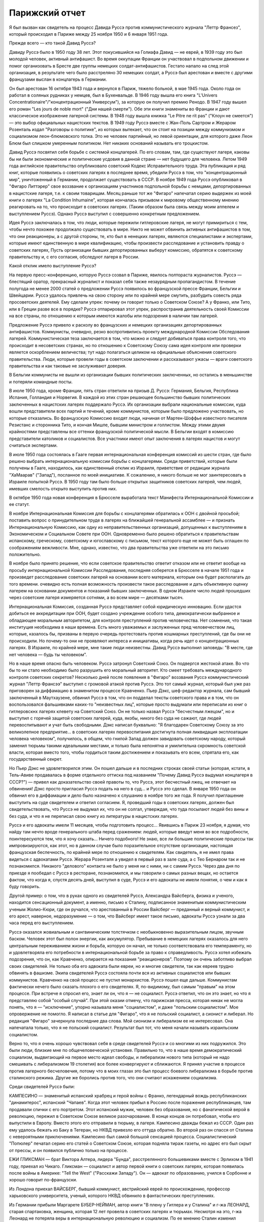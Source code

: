 Парижский отчет
===============

Я был вызван как свидетель на процесс Давида Руссэ против
коммунистического журнала "Леттр Франсез", который происходил в
Париже между 25 ноября 1950 и 6 января 1951 года.

Прежде всего — кто такой Давид Руссэ?

Давиду Руссэ было в 1950 году 38 лет. Этот покусившийся на Голиафа
Давид — не еврей, в 1939 году это был молодой человек, активный
антифашист. Во время оккупации Франции он участвовал в подпольном
движении и помог организовать в Бресте две группы немецких
солдат-антифашистов. Гестапо напало на след этой организация, в
результате чего было расстреляно 30 немецких солдат, а Руссэ был
арестован и вместе с другими французами выслан в концлагерь в Германии.

Он был арестован 16 октября 1943 года и вернулся в Париж, тяжело
больной, в мае 1945 года. Около года он работал в соляных рудниках у
немцев, был в Бухенвальде. В 1946 году вышла его книга "L'Univers
Concentrationaire"/"концентрационный Универсум"), за которую он получил
премию Ренодо. В 1947 году вышел его роман "Les jours de noble mort"
("Дни нашей смерти"). Обе эти книги знамениты во Франции и дают
классическое изображение лагерной системы. В 1948 году вышла книжка "Lе
Pitre ne rit pas" ("Клоун не смеется") — это выбор официальных
нацистских текстов. В 1949 году Руссэ вместе с Жан-Поль Сартром и
Жераром Розенталь издал "Разговоры о политике", из которых вытекает,
что он стоит на позиции между коммунизмом и социализмом леон-блюмовского
толка. Это не человек партийный, но левой ориентации, для которого даже
Леон Блюм был слишком умеренным политиком. Нет никаких оснований
называть его троцкистом.

Давид Руссэ посвятил себя борьбе с системой концлагерей. По его
словам, там, где существуют лагеря, каковы бы ни были экономические и
политические усдовия в данной стране — нет будущего для человека.
Летом 1949 года английское правительство опубликовало советский
Кодекс Исправительного труда. Эта публикация и ряд книг, которые
появились о советских лагерях в последнее время, убедили Руссэ в том,
что "концентрационный мир", уничтоженный в Германии, продолжает
существовать в СССР. В ноябре 1949 года Руссэ опубликовал в "Фигаро
Литтэрер" свое воззвание к организациям участников подпольной
борьбы с немцами, депортированных в нацистские лагеря, т.е. к своим
товарищам. Месяц раньше тот же "Фигаро" напечатал серию выдержек из
моей книги о лагерях "La Condition Inhumaine", которая кончалась
призывом к мировому общественному мнению реагировать на то, что
происходит в советских лагерях. (Таким образом была связь между моим
аппелем и выступлением Руссэ). Однако Руссэ выступил с совершенно
конкретным предложением.

Идея Руссэ заключалась в том, что люди, которые пережили
гитлеровские лагеря, не могут примириться с тем, чтобы нечто похожее
продолжало существовать в мире. Никто не может обвинить активных
антифашистов в том, что они реакционеры, а с другой стороны, те, кто
был в ненецких лагерях, являются специалистами и экспертами, которые
имеют единственную в мире квалификацию, чтобы произвести
расследование и установить правду о советских лагерях, Пусть
организации бывших депортированных выберут комиссию, обратятся к
советскому правительству и, с его согласия, обследуют лагеря в
России.

Какой отклик имело выступление Руссэ?

На первую пресс-конференцию, которую Руссэ созвал в Париже, явилось
полтораста журналистов. Руссэ — блестящий оратор, прекрасный
журналист и показал себя также незаурядным пропагандистом. В течение
полугода не менее 2000 статей о предложении Руссэ появилось во
французской прессе Франции, Бельгии и Швейцарии. Руссэ удалось
привлечь на свою сторону или по крайней мере смутить, разбудить
совесть ряда просоветских деятелей. Ему сделали упрек: почему он
говорит только о Советском Союзе? А у Франко, или Тито, или в Греции
разве все в порядке? Руссэ отпарировал этот упрек, распространив
деятельность своей Комиссии на все страны, по отношению к которым
имеются жалобы или подозрения в наличии там лагерей.

Предложение Pуccэ привело к расколу во французских и немецких
организациях депортированных антифашистов. Коммунисты, очевидно, резко
воспротивились проекту международной Комиссии Обследования
лагерей. Коммунистическая теза заключается в том, что можно и следует
добиваться права контроля того, что происходит в несоветских
странах, но по отношению к Советскому Союзу сама идея контроля или
проверки является оскорблением величества; тут надо полагаться целиком
на официальные объяснения советского правительства. Люди, которые
провели годы в советском заключении и рассказывают ужасы — враги
советского правительства и как таковые не заслуживают доверия.

В Бельгии коммунисты не вышли из организации бывших политических
заключенных, но остались в меньшинстве и потеряли командные посты.

В июле 1950 года, кроме Франции, пять стран ответили на призыв Д.
Руссэ: Германия, Бельгия, Республика Испания, Голландия и Норвегия. В
каждой из этих стран решающее большинство бывших политических
заключенных в нацистских лагерях поддержало Руссэ. Их организации
выбрали национальные комиссии, куда вошли представители всех партий
и течений, кроме коммунистов, которым было предложено участвовать, но
которые отказались. Во французскую Комиссию входят люди, начиная от
Мартен-Шоффье известного писателя Резистанс и сторонника Тито, и
кончая Мишле, бывшим министром и голлистом. Между этими двумя
крайностями представлены все оттенки французской политической
мысли. В Бельгии входят в комиссию представители католиков и
социалистов. Все участники имеют опыт заключения в лагерях нацистов и
могут считаться экспертами.

В июле 1950 года состоялась в Гааге первая интернациональная
конференция комиссий из шести стран, где было решено выбрать
интернациональную комиссии борьбы с концлагерями. Среди
приветствий, которые были получены в Гааге, находилось, как
единственный отклик из Израиля, приветствие от редакции журнала
"ХаМаарав" ("Запад"), посланное по моей инициативе. К сожалению, я
никого больше не мог заинтересовать в Израиле попыткой Руссэ. В 1950
году там было больше открытых защитников советских лагерей, чем
людей, имевших смелость открыто выступить против них.

В октябре 1950 года новая конференция в Брюсселе выработала текст
Манифеста Интернациональной Комиссии и ее статут.

В ноябре Интернациональная Комиссия для борьбы с концлагерями
обратилась к ООН с двойной просьбой; поставить вопрос о
принудительном труде в лагерях на ближайшей генеральной ассамблее — и
признать Интернациональную Комиссию, как одну из
неправительственных организаций, допущенных к выступлениям в
Экономическом и Социальном Совете при ООН. Одновременно было решено
обратиться к правительствам испанскому, греческому, советскому и
югославскому с письмом, текст которого еще не может быть оглашен по
соображениям вежливости. Мне, однако, известно, что два правительства
уже ответили на это письмо положительно.

В ноябре было принято решение, что если советское правительство
ответит отказом или не ответит вообще на просьбу интернациональной
Комиссии Расследования, последняя соберется в Брюсселе в начале 1951
года и произведет расследование советских лагерей на основании
всего материала, которым она будет располагать до того времени.
очевидно есть полная возможность произвести такое расследование и
дать объективную оценку лагерем на основании документов и показаний
бывших заключенных. В одном Израиле число людей прошедших через
советские лагеря измеряется сотнями, а во всем мире — десятками
тысяч.

Интернациональная Комиссия, созданная Руссэ представляет собой
юридическую инновацию. Если удастся добиться ее аккредитации при
ООН, будет создано учреждение особого типа, демократически выбранное
и обладающее моральным авторитетом, для контроля преступлений
против человечества. Нет сомнения, что такая институция необходима в
наши времена. Есть много уважаемых и заслуженных пред человечеством
лиц, которые, казалось бы, призваны в первую очередь протестовать
против кошмарных преступлений, где бы они не происходили. Но
почему-то они не проявляют интереса и инициативы, когда речь идет о
концентрационных лагерях. В Израиле, по крайней мере, мне такие люди
неизвестны. Давид Руссэ выполнил заповедь: "В месте, где нет человека —
будь ты человеком".

Но в наше время опасно быть человеком. Руссэ затронул Советский
Союз. Он подвергся жестокой aтаке. Во что бы то ни стало необходимо
было разрушить его моральный авторитет. Кто смеет требовать
международного контроля советских секретов? Несколько дней после
появления в "Фигаро" воззвания Руссэ коммунистический журнал "Леттр
Франсээ" выступил с громовой атакой против Руссэ. Это тот самый
журнал, который был уже раз приговорен за диффамацию в знаменитом
процессе Кравченко. Пьер Дэкс, шеф-редактор журнала, сам бывший
заключенный в Маутхаузене, обвинил Руссэ в том, что он подделал
тексты советского права и в том, что он воспользовался фальшивками
каких-то "неизвестных лиц", которые просто выдумали или переписали из
книг о гитлеровскнх лагерях клевету на Советский Союз. Он не только
назвал Руссэ "бесчестным лжецом", но и выступил с горячей защитой
советских лагерей, куда, якобы, никого без суда не сажают, где людей
перевоспитывают и учат быть свободными. Дэкс написал буквально: "Я
благодарен Советскому Союзу за это великолепное предприятие... в
советских лагерях перевоспитания достигнута полная ликвидация
эксплоатации человека человеком", получилось, в общем, что гнилой Запад
должен завидовать советскому народу, который заменил тюрьмы такими
идеальными местами, и только была непонятна и умилительна скромность
советской власти, которая вместо того, чтобы гордиться таким
достижением и показывать его всем, спрятала его, как государственный
секрет.

Но Пьер Дэкс не удовлетворился этим. Он пошел дальше и в последних
строках своей статьи (которая, кстати, в Тель-Авиве продавалась в
форме отдельного оттиска под названием "Почему Давид Руссэ выдумал
концлагеря в СССР?") — привел как доказательство своей правоты то, что
Руссэ, этот бесчестный лжец, не отвечает на обвинения! Дэкс просто
пригласил Руссэ подать на него в суд... и Руссэ это сделал. В январе 1950
года он обвинил его в диффамации и дело было назначено к слушанию в
ноябре того же года. Я получил приглашение выступить на суде
свидетелем и ответил согласием. Я, проведший годы в советских
лагерях, должен был свидетельствовать, что Руссэ не выдумал их, что он
не солгал, утверждая, что туда посылают людей без вины и без суда, и
что я не переписал свою книгу из литературы в нацистских лагерях.

Руссэ и его адвокаты имели 11 месяцев, чтобы подготовить процесс...
Явившись в Париж 23 ноября, я думая, что найду там нечто вроде
генерального штаба перед сражением: людей, которые введут меня во все
подробности, поинтересуются тем, что я хочу сказать... Ничего
подобного! Не знаю, все ли большие политические процессы так
импровизируются, как этот, но в данном случае было поразительное
отсутствие организации, настоящая французская беспечность, по
крайней мере по отношению к свидетелям. Как свидетель, я не имел права
видеться с адвокатами Руссэ. Жерара Розенталя а увидел в первый раз в
зале суда, а с Тео Бернаром так и не познакомился. Никакого "делового"
контакта не было у меня ни с ними, ни с самим Руссэ. Через два дня по
приезде я пообедал с Руссэ в ресторане, познакомился, и мы говорили о
самых разных вещах, но остается фактом, что когда я, спустя десять
дней, выступил в суде, Руссэ и его адвокаты не имели понятия, о чем и
как я буду говорить.

Другой пример: о том, что в руках одного из свидетелей Руссэ,
Александра Вайсберга, физика и ученого, находится сенсационный
документ, а именно, письмо к Сталину, подписанное знаменитым
коммунистическим ученым Жолио-Кюри, где он ручался, что арестованный
в России Вайсберг — преданный и верный коммунист, и его арест,
наверное, недоразумение — о том, что Вайсберг имеет такое письмо,
адвокаты Руссэ узнали за два часа перед его выступлением.

Руссэ оказался жовиальным и сангвиническим толстячком с
необыкновенно выразительным лицом, звучным баском. Человек этот был
полон энергии, как аккумулятор. Пребывание в немецких лагерях
оказалось для него центральным переживанием жизни и борьба, которую
он начал, не только соответствовала его темпераменту, но и
удовлетворяла его потребности в интернациональной борьбе за право к
справедливость. Руссэ хотел избежать подозрения, что он, как
Кравченко, опирается на показания "реакционеров". Поэтому он очень
заботливо выбрал своих свидетелей. Не только оба его адвоката были
евреи, но и многие свидетели, так как евреев трудно обвинять в
фашизме. Экипа свидетелей Руссэ состояла почти вся из активных
социалистов или бывших коммунистов. Кравченко на свой процесс не
пустил монархистов. Руссэ пошел еще дальше. Коммунистам фактически
нечего было сказать плохого о его свидетелях. Я, по-видимому, был
самым "правым" на этом процессе. При встрече я спросил его, знает ли он,
что я — не социалист. Руссэ ответил, что он это знает, но что я
представляю собой "особый случай". При этой оказии отмечу, что
парижская пресса, которая никак не могла понять, что я — "исключение",
упорно называла меня "социалистом", и даже "польским социалистом". Мое
опровержение не помогло. Я написал в статье для "Фигаро", что я не
польский социалист, а сионист и либерал. Но редакция "Фигаро"
зачеркнула последние два слова. Мой сионизм и либерализм ее не
интересовал. Она напечатала только, что я не польский социалист.
Результат был тот, что меня начали называть израильским социалистом.

Верно то, что я очень хорошо чувствовал себя в среде свидетелей
Руссэ и со многими из них подружился. Это были люди, близкие мне по
общечеловеческой установке. Правильно то, что в наше время
демократический социализм, выдвигающий на первое место идеал
свободы, и либерализм нового типа (который не надо смешивать с
либерализмом 19 столетия) все более конвергируют и сближаются. Я
принял участие в процессе против лагерного бесчеловечия, потому что
в моих глазах это был процесс боевого либерализма в борьбе против
сталинского режима. Другие же боролись против того, что они считают
искажением социализма.

Среди свидетелей Руссэ были:

КАМПЕСИНО — знаменитый испанский храбрец и герой войны с Франко,
легендарный вождь республиканских "динамитерос", испанский "Чапаев".
Когда этот человек прибыл в Россию после поражения республиканцев,
там продавали спички с его портретом. Этот испанский мужик, человек
без образования, но с фанатической верой в революцию, пережил в
Советском Союзе великое разочарование. В конце концов он потребовал,
чтобы его выпустили в Европу. Вместо этого его отправили в тюрьму, в
лагеря. Кампесино дважды бежал из СССР. Один раз ему удалось бежать из
Баку в Тегеран, но НКВД привезло его оттуда обратно. Во второй раз он
спасся от Сталина с невероятными приключениями. Кампесино был самой
большой сенсацией процесса. Социалистический "Попюлер" печатал серию его
статей о Советском Союзе, которая подняла тираж газеты, но адрес его был
скрыт от прессы, и он появился публично только на процессе.

ЕЖИ ГЛИКСМАН — брат Виктора Алтера, лидера "Бунда", расстрелянного
большевиками вместе с Эрлихом в 1941 году, приехал из Чикаго. Гликсман —
социалист и автор первой книги о советских лагерях, которая появилась
после войны в Америке: "Tell the West" ("Расскажи Западу"). Он — адвокат по
образованию, учился в Сорбонне и хорошо говорит по-французски.

Из Лондона приехал ВАЙСБЕРГ, бывший коммунист, австрийский еврей по
происхождению, профессор харьковского университета, ученый,
которого НКВД обвинило в фантастических преступлениях.

Из Германии прибыли Маргарете БУБЕР-НЕЙМАН, автор книги "В плену у
Гитлера и у Сталина" и г-жа ЛЕОНАРД, старая спартаковка, женщина,
которая 12 лет провела в советских лагерях и тюрьмах. Несмотря на это,
г-жа Леонард не потеряла веры в интернациональную революцию и
социализм. По ее мнению Сталин изменил коммунизму, но она осталась
ему верна. Я не спорил с этой женщиной, здоровье которой разрушила
советская каторга, не коснувшись ее убеждении. Она согласилась
участвовать в процессе Руссэ после того, как Руссэ обещал ей, что
материал, который она даст, не пойдет на пользу "американскому
империализму".

Двое поляков выступило на процессе: проф. ЗАМОРСКИЙ, автор книги
"Советская юстиция" и художник ЧАДСКИЙ, социалист и автор
воспоминаний "На нечеловеческой Земле". Книга эта большой силы
переведена на французский язык. Проф. Заморский собрал 20000 анкет
поляков из армии Андерса, которые прошли через советские концлагеря
и на основании их показаний составил карту расположения лагерей в
СССР. Эта карта была опубликована в 1945 году в Риме, после его занятия
союзниками. Через американскую прессу эта карта дошла до Руссэ.
Показание Заморского было важно, потому что коммунисты обвинили
Руссэ в том, что его карта была составлена в Риме в 1941 году — при
фашистах. Чтобы показать от кого подучил Заморский свои анкеты, был
приглашен один из 20000: старый д-р БАНДРОВСКИЙ, 65 лет, проживающий
теперь в Корнуэльсе. Седой и достойный доктор Бандровский произвел
очень хорошее впечатление на суде. Оказалось, что я несколько месяцев
находился с Бандровским в одном лагере. Когда он подошел ко мне в
кулуарах суда, я не сразу узнал его: тогда Бандровский показал мне
рисунок, сделанный в лагере 10 лет тому назад, где он был нарисован с
широкой седой бородой — и по этой бороде я узнал его сразу. Мы
обнялись и расцеловались. Фотографы поспешили увековечить эту сцену
встречи двух лагерников. Таким образом, Руссэ мог сослаться на
Заморского, Заморский — на Бандровского, факт, что Бандровский сидел
в лагере был подтвержден мной, — но кто мог французам поручиться за
мой авторитет? — Моя книга, впечатление от которой во Франции было
достаточно сильно; моим главным союзником и поручителем было мое
перо.

При этой оказии я хочу сказать несколько слов о моем участии в
процессе. Кроме моего выступления в качестве свидетеля, я за 7 недель
пребывания в Париже говорил перед радио, напечатал 4 статьи в
парижских газетах, в том числе "Открытое письмо Пьеру Дэксу", прочел
реферат в Союзе Русских Евреев и встретился с группой французских
писателей и журналистов, которым помог рассеять сомнения насчет
существования концентрационного мира в СССР. Процесс Руссэ
происходил не только перед судьями в "Пале де Жюстис", старинном
дворце на острове в центре Парижа, но и перед судом общественного
мнения во всем мире. Процесс в Палэ де Жюстис кончен. Но перед судом
Истории он только начинается и не будет кончен, пока лагеря в той или
иной форме существуют в мире.

Еще несколько свидетелей говорили на суде, и среди них простой
русский колхозник по фамилии ШАРИКОВ. Адвокаты защиты задали ему два
вопроса, на которые он ответил с большим юмором. Его спросили: "Почему
он не возвращается после войны домой, в Советский Союз?" Он ответил:
"Видели ли вы когда-нибудъ корову, чтоб она добровольно шла на бойню?" —
"А на чей счет ты приехал сюда на суд?" Он ответил: "Думаю, что на
счет коммунистов: они покроют все судебные издержки!" Этот ответ вызвал
взрыв смеха в зале. Шариков был прав: все свидетели приехали на счет
коммунистов. Но в ожидании, когда они покроют судебные издержки,
процесс со стороны Руссэ финансировала "La Force Ouvriere", т.е.
социалистические профессиональные союзы Франции.

Самое сильное впечатление произвела на меня из свидетелей Руссэ
маленъкая Эллинор ЛИППЕР — швейцарская еврейка, книга которой "11 лет
на советской каторге" появилась по-немецки и французски. История
Эллинор такова: ей было 27 лет, когда она поехала в Россию, как
восторженная коммунистка, на родину всех трудящихся. Это было в 1937
году. Через 2 месяца ее арестовали в Москве, и только в 1948 году Эллинор
вернулась в Швейцарию. 11 дет она провела в лагерях, по сравнению с
которыми те, где я был, можно считать "санаторием": в Колыме на берегах
Охотского моря. То, что вынесла эта деликатная и хрупкая женщина, не
подается описанию. Глаза ее видели ад на земле, многие не могли понять
как она уцелела и спаслась. Но правда та, что бесчисленные девушки,
как она, погибли в Колыме. Из ее партии в 600 человек выжило только 60.

Мы сидели за одним столом среди друзей в Париже. Глядя на Эллинор,
которая в 38 лет выглядит, как тоненькая девочка, я сказал: "Не верьте,
что она слабенькая — в этой девушке есть сильная пружинка!" Эллинор
подошла ко мне и прежде, чем я успел опомниться, наклонилась, одной
рукой взяла меня под колени, подняла на воздух мои 75 кило веса, как
свечу, и так прошлась по комнате... Это был ответ на вопрос, почему она
уцелела. В этой женщине поразило меня соединение девической прелести
и внутренней крепости, сухости, закаленности, она была похожа на
деревцо осенью, с которого облетели листья, но которое сохранило
гибкость ветвей и упрямую силу жизни. В тот вечер Эллинор рассказала
нам, как она рожала в лагере... Она не только сама вернулась в Европу,
но и привезла с собой годовалую девочку, которая никогда в жизни не
увидит своего отца, заключенного врача, с 13-летним сроком в Колыме.
Она рассказала нам, как ее в последнем месяце беременности вместе с
товаркой заперли в трюм арестантской баржи, где перевозили сотни
одичалых лагерников, годами не видевших женщин... Ее спасла ее
беременность, а судьбу ее товарки можно себе представить...

Такие люди собрались на процессе Давида Руссэ. Я назвал тех,
которые выступили, но было много свидетелей, которые приехали в Париж
и не появились на суде... Для них уже не хватило времени, и адвокаты
Руссэ не использовали их. Назову из них только двух: ДАВИДА ДАЛЛИНА,
известного социалиста, историка Советской России, и ГЕРМИНИЮ НАГЛЕР,
польскую писательницу с большим именем. В общем, свидетели Руссэ были
группой интеллектуалистов и авторов, из книг которых можно было бы
составить целую библиотеку; людей с общественным стажем из разных
стран, профессиональных революционеров и антифашистов. На суде
раздавалась испанская, немецкая, польская, русская речь рядом с
французской. Около ста журналистов представляли мировую прессу. Это
был интернациональный процесс в полном смысле слова.

С другой стороны находились на скамье подсудимых два редактора
"Леттр Франсез" под защитой двух знаменитых адвокатов-коммунистов,
Въеннэ и Нордмана (последний — еврей). Однако не так просто было
посадить на скамью подсудимых гг. Дэкса и Моргана. На первое
заседание они не пришли. Тактика коммунистов заключалась в том, чтобы
сорвать процесс, помешать его нормальному ходу, не допустить
свидетелей Руссэ до голоса. Обвиняемые начали с того, что заявили
отвод трибунала. За 10 минут до начала заседания Дэкс и Морган
выразили в письменной форме недоверие судьям и потребовали их
замены. Для суда это было неожиданностью. Началась полемика между
юристами. Первое заседание было сорвано. Всего было в распоряжении
суда 10 заседаний, по 2 в неделе. В течение первых четырех заседании зал
суда был похож на сумасшедший дом. За каждым формальным предложением
коммунистов, которое суд отбрасывая, они ставили новое, и в зале суда
создалась какая то ненормальная, цирковая атмосфера. За выражением
недоверия трибуналу в целом последовало выражение недоверия его
председателю, г-ну Коломье. Затем — предложение о переносе дела в
другую инстанцию. Затем предложение об отсрочке. Затем предложение о
недопущении свидетелей. Затем предложение о запрещении свидетелям
говорить о.... концлагерях в Советском Союзе. Каждый раз начиналась
нескончаемая полемика между адвокатами. В течение двух недель суд не
мог приступить к слушанию дела. В конце концов, коммунисты достигли
того, что парижская публика начала интересоваться: "что это за
свидетели, которых так боятся коммунисты, так не хотят допустить до
голоса?" Интерес к процессу вырос в публике, но зато коммунисты
добились двух вещей: во-первых, четыре заседания из десяти были
потеряны; во-вторых, они добились ограничения свободы слова для
свидетелей.

Для этого они отказались не только от приглашения собственных
свидетелей, но и от доказательства своей правоты. Французский закон
требует, что человек, который назвал другого лжецом или
подделывателем, должен на суде обосновать свое обвинение.
Диффаматоры Руссэ просто отказались от la preure de la verite. Этим они уже
проиграли свой процесс. Но зачем они так поступили? Потому что если
одна сторона не приводит доказательств, что она права, то другая не
имеет права приводить контрдоказательств. Отпадает полемика
Коммунисты готовы были проиграть процесс, лишь бы не дать свидетелям
Руссэ говорить о том, что делается в Советском Союзе. — "французский
трибунал не имеет праве судить Советский СОЮЗ" — это была их точка
зрения: "Пусть свидетели Руссэ говорят о Руссэ, о Дэксе... но не о
лагерях. Мы не будем говорить о лагерях, — и им тоже нельзя говорить".

Эта точка зрения была абсурдна, так как в этом деле нельзя было
говорить о Руссэ иди Дэксе, не касаясь темы о лагерях. На суде сами
коммунисты говорили о лагерях, и даже отказ от свидетелей с их
стороны оказался хитростью, ибо через несколько заседаний они
объявили, что свидетели с их стороны все-таки будут. Но суд принял
точку зрения, что лагеря сами по себе не интересуют французский
трибунал и не могут служить темой свидетельских показаний. Десятки
свидетелей, которые в кулуарах суда ждали вызова, были озадачены. Им
объявили, что они должны говорить о Руссэ, О "моральной стороне
процесса", но не о лагерях. Свидетели не понимали, что это значит. Все
они хорошо знали лагерную действительность, но с Руссэ многие из них
познакомились впервые в Париже. Не знали его биографии и не читали
его книг.

В этих условиях вышел к барьеру первый свидетель Руссэ — РЕМИ РУР,
редактор газеты "Ле Монд", уважаемый член Резистанс. Pеми Рур не был в
России, и его задачей было воздать хвалу Руссэ, как борцу за свободу.
Он говорил очень умеренно и сказал также несколько комплиментов
обвиняемому, Пьеру Дэксу. После его речи, которая продолжалась
четверть часа, вызвали ЭЛЛИНОР ЛИППЕР. При ее появлении, в черном
платье, с бледным и решительным лицом, трепет прошел по залу. Он был
переполнен журналистами, фотографами прессы, адвокатами, которые из
любопытства пришли в зал из других этажей. За барьером для публики
стояла густая толпа. В эту минуту фактически начинался процесс. Но он
начался неудачно.

Эллинор была страшно перепугана, у нее было то, что называется
Rampenfieber. Против нее стояли два матерых волка, адвокаты Вьеннэ и
Нордман, известный своей брутальностью и грубостью по отношению к
свидетелям. Маленькая Эллинор выглядела, как гимназистка на
экзамене. На беду она выучила свое показание о лагерях наизусть. Но ей
не дали сказать его. Не успела она сказать первые слова, как ее
прервали. Вьеннэ и Нордман начали бурно протестовать и просто
заглушили ее. "Нельзя говорить о лагерях". Эллинор потерялась.
Президент Коломье, связанный процедурой, подтвердил ей, что здесь
разбирают дело Руссэ против Дэкса, а не дело о советских лагерях.
Нордманн торжествовал победу.

— "Мадам, — сказал он с сардонической улыбкой, — у вас были неприятные
переживания, я очень сочувствую, но это ваше приватное дело, которое не
касается трибунала. .."

И президент Коломье, чтобы помочь Эллинор, "подсказал" ей: —
"Расскажите, что вы знаете о моральной стороне процесса".

Через несколько минут Эллинор пришла в себя и начала энергично отвечать
противникам, но уже было поздно. Ее отпустили через 10 минут, и она
вышла из зала совершенно убитая, не успев ничего сказать. В кулуарах
окружили ее толпой и начали утешать, но у нее слезы стояли на глазах.
Она была жестоко разочарована. В эту минуту вызвали меня, и я вошел в
зал, не имея понятия, о чем буду говорить. Было поздно, люстры зажглись
в зале, и на мое счастье Вьеннэ встал, чтобы произнести еще одну речь
формального характера. Мне велели выйти, и через полчаса, когда кончил
Вьеннэ, заседание было закрыто.

Таким образом, я имея время через ночь приготовиться к своему
выступлению. на следующее утро "Фигаро" писало, что адвокаты защиты
могли терроризировать слабую женщину, "une Femme Intimidee" , но с
Марголиным они так легко не справятся. Моя задача заключалась в том,
чтобы прорваться через обструкцию противников, заставить трибунал себя
слушать и показать остальным свидетелям, что можно, считаясь с
требованиями суда, все-таки сказать, что нужно. Прежде всего я
выбросил вон свое "показание", которое я привез из Тель-Авива. Это была
заботливо подготовленная, сжатая характеристика лагерей. Я понял,
что если буду ее держаться, то пропаду, трибунал не даст мне говорить.
Надо было немедленно перестроиться. Вместо реферата о лагерях —
декларация общего характера. Атаковать в упор, но не то, что было за
тысячи километров, а противников в зале. Говорить о лагерях, связывая
каждую фразу с диффамацией Дэкса так, чтобы эта связь была ясна
каждому, и президент суда не имел повода остановить меня из-за того,
что я говорю "не на тему",

В час дня 5-ое заседание суда (9.12.50) началось сильной речью Руссэ,
который требовал, чтобы дали говорить его свидетелям. После него была
моя очередь. Справа от меня сидели Руссэ и его адвокаты. Слева, почти
рядом, — Дэкс, Вьеннэ и Нордман. Декс, небольшого роста, с прической
ежиком, выглядел, как молодой студентик, но его адвокаты в черных
тогах и белых жабо имели вид весьма торжественный. Я, несмотря на мои
пять лет каторги, был первый раз в жизни на суде. В эту минуту я
чувствовал себя не свидетелем, а обвинителем. Я говорил по-русски, с
переводчиком, и это давало мне одно преимущество: противники не могли
прервать меня в середине фразы, они должны были ждать перевода. Я зато
понимал их сразу и мог немедленно реагировать.

Розенталь коротко представляет меня СУДУ и кладет на стол трибунала
экземпляр моей книги "La Condition Inhumaine". Другой экземпляр он
любезно передает коммунистам, И потому, как Нордман открывает его, я
вижу, что они моей книги не читали, не имеют понятия о том, что
является их обязанностью знать, когда идет спор о том, что такое
лагеря.

Президент Коломье предлагает мне самому рассказать о себе суду. Но
у меня было слишком мало времени для этого.

— Господин Президент! Я хочу говорить о себе как можно меньше. Ни
то, что я писал на разные темы, ни мои личные переживания не могут
интересовать трибунал. Пять лет, которые я провел в советских
лагерях, дают мне возможность рассказать о них суду. В какой мере вы
используете эту возможность — зависит от вас. Я стою перед лицом
французского правосудия, готовый исполнить свой долг. Я исполняю свой
долг перед миллионами советских заключенных, которые лишены права
голоса и не могут сами свидетельствовать о себе, которые даже не
подозревают о героической попытке Руссэ прийти им в помощь.

В эту минуту адвокаты Дэкса прервали мена. Но президент, который
накануне не дал говорить Липпер, на этот раз повел себя иначе. Он
очень энергично взял меня под свою защиту:

— То, что свидетель говорит, относится к существу дела и важно с
психологической точки зрения, он будет продолжать. Не мешайте суду
своими прерываниями. Ваша позиция двулична. Вы позволяете себе то, в
чем вы отказываете противной стороне!

После чего я продолжал:

— Я исполняю свой долг по отношению к своему конфреру и товарищу
Давиду Руссэ, который первый имел мужество поднять свой голос в
защиту миллионов несчастных и за это подвергся незаслуженным
нападениям и оскорблениям. Г-н Руссэ был обвинен в том, что он
сфальсифицировал две вещи: параграфы советского права и факты лагерной
действительности. Что касается первого обвинения, то это дело юристов.
Я не буду вмешиваться в спор юристов. Годы, проведенные в Советском
Союзе, научили меня, что тексты советских законов не имеют ничего общего
с советской действительностью. Или, точнее: советское право относится к
действительности, как белая перчатка палача к его окровавленной руке.
Советское право — ширма для преступлений. Мы, заключенные в лагерях, не
интересовались тем, какую перчатку носит рука, которая нас душила. Но
руку на горле, руку палача, мы чувствовали хорошо.

Не прошло и трех минут, как я почувствовал себя прочно в седле. Я
чувствовал не только интерес трибунала, но и симпатию зала. Аудитория
была на моей стороне. Я говорил с абсолютной уверенностью, не обращая
вникания на попытка коммунистов прервать меня.

— Г-н Руссэ был обвинен в том, что он построил свой аппель 12 ноября
1949 года на выдумках лиц, не заслуживающих доверия, на "вульгарных
транспозициях" из литературы о гитлеровских лагерях. Это обвинение
касается лично меня. Оно касается меня в первую очередь. В числе
документов, на которые опирался Руссэ, когда писал свой аппель, была и
моя книга.

— Если то, что я писал в ней — неправда, то я виноват в том, что ввел
Руссэ в заблуждение. Но если то, что я писал, является правдой, то у вас
нет другого выбора, как признать этого человека (и тут я показал на
Пьера Дэкса) — диффаматором и клеветником.

— Я — еврей. На улицах Тель-Авива статья г. Дэкса против Руссэ
продавалась в виде отдельной брошюры под названием "Почему Д. Руссэ
выдумал концлагеря в СССР". Это — чудовищно! Ни г-н Руссэ, ни я не
выдумали лагерей. Мои волосы поседели в лагерях. Может ли кто-нибудь
утверждать, что г-н Руссэ выдумал также и мои седые волосы?

— Я могу повторить о себе слова великого польского поэта: "Мое имя —
Миллион", я разделил судьбу и страдания миллионов. Для десятков тысяч,
которые спаслись из лагерей Сталина и находятся в Европе, нет вопроса
о честности и правдивости Руссэ. Вопрос только в том, чем объясняется
диффамация г. Дэкса: есть ли это злая воля или безграничное
легкомыслие и невежество молодого человека.

Я сказал эти слова, глядя в упор на Дэкса. Зал охнул, а Дэкс разинул
рот и издал странный звук, похожий на звук барабана, по которому
треснули палкой. Этот звук показал мне, что он не совсем бесчувствен.

— После пяти лет я имею право на полчаса времени, чтобы рассказать
трибуналу о том, что имеет прямое отношение к данному процессу. В этом
процессе личное и общее неразделимы. Рассказывая о себе, мы
рассказываем о лагерях, мы демаскируем диффамацию г. Дэкса. Я не знаю,
как это можно сделать иначе.

В зале было полное молчание, никто не прервал меня. Дорога была
предо мной открыта, и я мог говорить о чем угодно. Я выбрал две темы —
о бессудности, т.е. о том, что в лагеря отправляют людей без судебного
приговора, и о "воспитании" в лагерях. Я говорил 3/4 часа, но я не хотел
рисковать утомить трибунал. Лучше было кончить, пока я был на вершине
успеха.

Начался перекрестный допрос, но гг. Нордман и Вьеннэ не имели охоты
ставить мне вопросы.

— "Известно ли свидетелю, — начал Нордман с иронической миной, — что на
свете происходила война... большая война... с Гитлером?..."

Я прервал его: "Этот тон иронии совершенно неуместен!"

Президент сделал ему замечание: "Не ставьте подобных вопросов!"

Нордманн: "Гитлер убил 6 миллионов евреев, и я считаю неуместным, чтобы
еврей выступал против государства, которое спасло евреев".

На это я ответил: "Цифра еврейских потерь в войне, согласно таблице
известного еврейского статистика Я. Децинского, составляет 6'093'000
человек, но будет ошибкой считать, что евреи погибали только на стороне
Гитлера. Около полумиллиона евреев погибло в советских лагерях и местах
ссылки. Гитлер пролил довольно еврейской крови, и нет надобности
подбрасывать ему жертвы Сталина."

Раздались разные возгласы, и я прибавил: "В лагерях находятся сотни моих
друзей, и я не только имею право, но и обязан протестовать против того,
что с ними делают. Советские заключенные имеют право жаловаться в
Москву, а г. Нордман хочет отнять право протеста у жертв НКВД? — Вы, г.
Нордман, более сталинист, чем сам Сталин!"

Дэкс задал мне вопрос, хочу ли я новой мировой войны?

Я ответил: "Я надеюсь, что никто из нас не хочет войны. За себя я
уверен, но в вас, г. Дэкс, не совсем уверен. Мы хотим не войны,
а мобилизации мирового общественного мнения против ужаса лагерей в
России".

Розенталь, адвокат Руссэ, поднялся и спросил меня, известно
ли мне, что в феврале прошлого года, когда в Лейк-Саксес на заседании
Экономического Совета ООН было оглашено мое показание о лагерях,
польский делегат КАЦ-СУХИ ответил, что на свидетельство уголовного
преступника, осужденного в Советском Союзе, нельзя обращать внимание. Я
ответил с чистой совестью, что слышу об этом в первый раз, и что
КАЦ-СУХИ сказал неправду. Я не был осужен по суду, никто не обвинял
меня в совершении какого бы то ни было преступления, и в лагерь я
попал как "Социально-опасный элемент" со всеми другими польскими
беженцами, не хотевшими добровольно принять советское гражданство.

— "У советских властей было 5 лет, чтобы предъявить мне обвинение, и
если они это не сделали, то, мне кажется, что теперь уже несколько
поздно!"

Зал рассмеялся, и на этом кончилось мое показание.

Вечером того же дня радио в Париже передало содержание моей речи.
Она имела большой отклик в прессе. Коммунистическая газета писала,
что я говорил "для журналистов" — но факт, что ни тогда, ни позже, стоя
лицом к лицу со мной, они ничего не могли мне возразить по существу.

Тем временем процесс продолжался. Правда ли, что советский Кодекс
разрешает заключать людей в лагерь без суда, по распоряжению
административных органов? Это смешной вопрос для каждого, кто знает
советскую действительность. Но Пьер Дэкс назвал Руссэ лжецом и
обвинил его в том, что он подделал текст советского закона. И
действительно оказалось, что в фотокопии Руссэ пропущены некоторые
места, которые не относятся к делу. Адвокаты Руссэ принесли в суд
оригинальные тексты советских законов с переводом на французский
язык, где не один, а несколько раз подтверждается общеизвестный факт,
что в лагеря можно посылать без суда. Они принесли также ученые труды
французских юристов, где говорится о том же. Пьер Дэкс ответил, что
когда он писал свою статью против Руссэ, он не знал об этом. Руссэ
спросил его: "Теперь, когда вы уже знаете эти тексты, согласны ли вы
признать свою ошибку?"' Наступило молчание, и переполненный зал ждал
что ответит коммунистический журналист, припертый к стене. Дэкс
ответил: "Теперь меньше, чем когда бы то ни было!" Он вынул из кармана
текст сталинской конституции 1936 года и прочел вслух тот параграф,
который гарантирует советскому гражданину неприкосновенность
личности. Этот параграф имел в глазах Дэкса больше силы, чем факты и
даже чем советские тексты, которые ему показали.

Ответ Дэкса показал, что между защитниками концлагерей и нами нет
общего языка, как если бы они были существами какой то другой природы,
а не людьми как мы. К барьеру вышел АЛЕКСАНДР ВАЙС6ЕРГ, ученый и бывший
коммунист, который тоже верил в слова конституции, пока не
познакомился с застенками НКВД. "Как смеет бош говорить по немецки в
Париже!" — кричит коммунист Морган. Вайсберг — еврей, жену и детей
которого убили немцы, он сам участвовал в Варшавском восстании.
"Ренегат!" — кричит Морган. Его выгоняют из зала за неприличное
поведение в суде. Вайсберг показывает письмо, где Жолио-Кюри и Пэррэн,
величайшие физики мира, просили его освобождения и ручались за него.
На следующий день член компартии Жолио-Кюри помещает письмо в
"Юманите", где он просит не придавать значение его рекомендации
Вайсберга.

Вообще, письма играют роль в этом процессе. Полковник Манес,
председатель коммунистической федерации депортированных, присылает
письмо в суд, где он обливает помоями Руссэ и его книгу о немецких
лагерях. Руссэ требует, чтобы Манес явился в суд и лично повторил свои
слова. Когда Манес отказывается от явки, Руссэ показывает письмо к
нему от того же Манеса, посланное до того, как он выступил со своим
аппелем, где Манес рассыпается в комплиментах ему и его книге.

Сильное впечатление произвело выступление ГЛИКСМАНА, брата
Виктора Алтера. Этот вождь Бунда и один из выдающихся деятелей
Второго Интернационала был без суда расстрелян в Советском Союзе вместе
с Эрлихом, социалистом и зятем Дубнова. Гитлеровцы в Риге убили
Дубнова, но не опозорили его памяти. Большевики в течение года не
сообщали о казни Виктора Алтера и Эрлиха, а потом обвинили их в работе
для Гитлера. Нордман не больше знал о Викторе Алтере, чем о
советских лагерях. Это имя было для него чуждо. Но кто-то из еврейских
коммунистов, которые были в зале, подсказал ему, что Виктор Алтер был
"шпион и изменник". И Нордман спросил брата Алтера: "Неужели ему
неизвестно, как поступают во время война со шпионом?" — Гликсман
потерял самообладание и начал кричать: "Я запрещаю вам оскорблять
память моего брата!"

Драматические сцены повторились во время показания ЧАПСКОГО. Этот
пепеэсовец, писатель и художник, известный в Париже, находился во
время войны в Советском Союзе и вел переговоры с властями о выдаче
поляков, заключенных в лагерях. Начальник главного управления лагерей
показывал ему на карте места, где заключены поляки, никто не отрицал
существования лагерей и не пробовал их представить как
"воспитательные учреждения", Чапский рассказал суду о Катыне, о месте,
где было перебито 15 000 военнопленных польских офицеров. Нацисты, заняв
Катынь, откопали их трупы и показали их журналистам из нейтральных
стран. Большевики, вернувшись в Катынь два года спустя, послали туда
комиссию, которая объявила, что немцы сами убили поляков, однако, они
отказались допустить в комиссию иностранцев и в особенности
представителей поляков. Кто убил в Катыне? Чапский сказал, что поляки
в Россия знали о резне произведенном НКВД, еще до того, как немцы
откопали трупы. Чапский говорил по-французски с огромной силой, со
страстью и гневом, Его речь произвела большое впечатление на публику.
Нордман спросил его: "Ненавидит ли он Сов. Союз?" — и Чапский вспыхнул
как спичка: — "Да, я ненавижу Сталина, ненавижу режим, существующий в
России, ненавижу всех, кто его поддерживает!" — Нордман улыбнулся и
сделал знак рукой, как 6ы говоря — "Что можно ждать от такого
человека?"

Я не могу останавливаться на всех показаниях этого замечательного
процесса, который постепенно превратился в демонстрацию возмущения
и протеста против сталинизма. Пресса и публика ждали с нетерпением
появления КАМПЕСИНО, легендарного испанского героя. Мадридское
радио Франко обещало ему прощение, если он вернется на родину. Но
Кампесино не обратил внимания на предложение Франко. Группа испанцев
в Москве прислала письмо в трибунал, где она называла Кампесино
сумасшедшим. Но Кампесино ответил в парижской прессе на это письмо
так, что было ясно, что он с ума не сошел. Однако адвокаты Руссэ
немножко боялись его выступления. Кампесино, дикий и неистовый
человек, испанский "мужик", мог потерять меру и ляпнуть на суде
что-нибудь чудовищное или несообразное. Было предложение вообще
отказаться от его выступления. Однако, Кампесино был самой большой
сенсацией процесса. Как отказаться от него? — но Розенталь,
представляя его суду, на всякий случай предупредил, что перед ними
будет говорить не интеллигент типа Марголина, не аналитик или ученый,
а человек из народа — солдат.

Коренастый, небольшой, со смуглым лицом и горячими глазами,
Кампесино как буря обрушился на трибунал. Это был бык и тореадор в
одной особе. Воплощение бешенства. Уже первые его слова произвели
впечатление: "Меня называли самым фанатическим генералом в испанской
войне. Я не жалею крови, которую я пролил в борьбе с фашизмом. Но я
жалею глубоко и раскаиваюсь, что я хотел навязать испанскому народу
режим, похожий на тот, который существует в России. В Советском Союзе я
пережил самую большую катастрофу моей жизни". Кампесино не говорил,
он рычал как тигр, с таким голосом и темпераментом он мог увлечь
солдат своей бригады куда угодно. Но в зале сидели юристы, журналисты,
цивилизованные парижане. Президент Коломъе поморщился и сказал
переводчику "Скажите свидетелю, чтобы он говорил тише". Кампесино,
услышав, что ему предлагают говорить тише, отскочил от барьера с
изумленнем, ударил себя в грудь и заревел еще громче: "Я — испанец!
Испанцы не могут говорить тихо!" Зал грохнул смехом. Но не прошло и
пяти минут как это огненное красноречие начало заражать слушателей.
Хриплый голос Кампесино заполнил весь зал. Это был рассказ о трагедии
испанских республиканцев в России. Из 6 000 антифашистов, которые
бежали к Сталину, осталось в живых 1200. Остальные погибли в лагерях и
тюрьмах.

По окончании заседания стража должна была вмешаться, чтобы
помешать Кампесино броситься на Моргана. Кампесино подошел ко мне и
начал говорить на смеси испанского с русским: "Ты был поздно в России! —
сказал он мне, — я могу тебе рассказать, что они делали с "худиос" в
Одессе и Крыму в 38 году!". Я просил его написать, что он знает о
преследованиях "худиос" — для еврейской печати в Израиле... но кто-то
помешал нашей беседе.

На следующем заседании выступили свидетели со стороны "Леттр
Франсэз". Коммунисты изменили свою тактику, они сперва отказались от
вызова свидетелей, но потом решили, что нельзя оставлять все поле
сражения за свидетелями Руссэ. Время процесса было ограничено 10
заседаниями, и потому важно было хотя бы одно заседание вырвать у
людей, которые пришли из лагерей.

Свидетели со стороны коммунистов не пришли из лагерей. Это были
французы, члены коммунистической партии: лидер французской
компартии Фернан Гренье; Лаффит, член редакции "Юманите"; вдова
известного коммуниста Вайан-Кутюрье; популярный в Париже
рисовальщик Жан Эйфель; адвокат мэтр Брандон... О чем говорили 12
свидетелей против Руссэ? Одни из них произносили политические речи:
Американцы готовят войну, Руссэ им помогает создать настроение
против Советского Союза. Другие рассказывали, какой прекрасный человек
Пьер Дэкс. Третьи о6ъясняли: нельзя портить отношения с Советским
Союзом, лагеря нас не касаются, нельзя вмешиваться в дела суверенного
государства. Четвертые рассказывали о преследованиях негров илн туземцев
на Мадагаскаре. Жан Эйфель, симпатичный парень, рассказал, что он был в
Москве и видел там довольные лица, веселых танцующих лидей, трудно
поверить, чтобы в этой стране были такие страшные лагеря. Жан Лафитт,
редактор "Юманите" сказал, что он не верит свидетелям Руссэ. Его
спросили: "Но если бы это было правдой, если бы в самом деле
существовали концлагеря в России, какое было бы ваше отношение к ним
и к режиму лагерей?" — Он ответил: "Мать остается матерью, даже если ее
обвиняют в убийстве". В общем все "аргументы" этих людей можно было бы
повторить также и по отношению к Треблинке Гитлера с равным правом,
довольно было 2-3 вопросов Розенталя или Руссэ, чтобы эти люди, которые
говорили с пафосом и имели такой достойный вид, начинали путаться и
возбуждали смех в зале. Им задавали один и тот же вопрос: "правильно ли
это, что никому не показывают лагерей и тюрем в Россия? Если ты был в
Россия и не видел лагерей, что ты делаешь на этом процессе? Какое
право ты имеешь выступать на нем? Для того ли умирали люди в
Сталинграде и во всем мире, чтобы лагеря продолжали существовать?
Если нам нельзя вмешиваться в то, что происходит заграницей, значит
ли это, что мы не должны протестовать против лагерей Франко или в
Греции?" — "Конечно нет, — воскликнул коммунист, — это наше святое право
бороться против них". — Зал начал смеяться. Каждого из
коммунистических свидетелей спрашивали, почему он не хочет
участвовать в интернациональной Комиссии Руссэ, почему он не хочет
посмотреть своими глазами, что делается в лагерях НКВД? На этот
вопрос нечего было ответить.

В последней речи Руссэ было одно сильное место: "Меня спрашивают,
почему я занимаюсь концентрационными лагерями и оставляю без
внимания разные несправедливости в других странах Запада? — У меня
есть друг Ричард Уайт, знаменитый американский писатель, если бы его
спросили: почему ты пишешь только о неграх в Америке, а не пишешь о
нужде среди белых или других явлениях, он бы ответил: "Потому, что я
сам — негр и пишу о том, что мне близко и о том, что я знаю. Каждый из
нас говорит о том, что он пережил. Я пережил судьбу раба в концлагерях
и я могу писать и могу бороться только против того, что я знаю из живого
опыта".

На этом закончился процесс. Речи адвокатов с обеих сторон не
принесли ничего нового. В последний день Вьеннэ и Нордман говорили то
же, что и в первый — механически повторяя, что Руссэ сфальшивил
тексте и что в Советском Союзе нет тюрем, а вместо них созданы какие
то идеальные воспитательные учреждения. И однако на столе трибунала
лежали оригинальные тексты советского права, и в зале сидели люди,
которые поседели в лагерях и оставили свое здоровье в советских
тюрьмах. Я ждал, что скажет Нордман о свидетелях, как он будет
реагировать на мое показание. Но все, что Нордман сказал обо мне, было:
"Этот Марголин, который смеет утверждать, что в Советском Союзе
погибли сотни тысяч евреев". Большего цинизма не могли 6ы показать и
гитлеровцы, чем показали эти защитники Воркуты и Колымы. Когда встал
для последнего снова обвиняемый Морган, директор "Леттр Франсэз", он
вернулся к тому, с чего коммунисты начали: "Ваше полное отсутствие
беспристрастия, г-н президент.." сказал он. И президент Коломье,
который весь процесс старался держать равновесие между двумя
сторонами и быть "нейтральным", вспылил, лишил его слова, и закрыл
заседание.

12 января 1951 года был о6ъявлен приговор, но обвиняемые даже не
явились выслушать его. Это был очень мягкий приговор, потому что, как
с неподражаемой наивностью выразился президент Коломье в мотивах
решения суда, "Не надо излишней строгостью углублять пропасть,
которая и так образовалась между двумя идеологическими "обозами"".
"Чтобы не углублять пропасть", суд приговорил Моргана и Дэкса к
символическим штрафам, к уплате 100'000 франков в пользу Руссэ, к
выплате судебных издержек (около 4'000'000 франков) и к опубликованию
приговора в их жypнале, так же как и в десяти других изданиях по выбору
Руссэ.

В заключение я хочу остановиться на политическом и моральном
значении процесса Давида Руссэ. Можно рассматривать этот процесс с
разных сторон, и хотя силой вещей мы вынуждены по очереди и отдельно
говорить о каждой из них, надо помнить, что все они неразделимы и
сводятся к одному и тому же: к защите человека, к борьбе за его право и
свободу.

С политической точки зрения процесс Руссэ был информационным
процессом первого ранга. Это было восстание против принципа
"Железного Занавеса" и протест против замалчивания одного из самых
страшных преступлений нашего времени. Коммунисты пробовали
представлять этот процесс, как "антисоветскую пропаганду". Это в
корне неверно. Пропагандировать можно мнения и учения, идеи,
программы и идеалы. Факты не пропагандируют — их доводят до сведения.
Знание не пропагандируют — его распространяют. Процесс Давиде Руссэ
вырвал сотни тысяч людей из состояния наивного неведения к
констатировал факт, что советский строй есть лагерный строй. Можно
знать это и всe-таки остаться сталинистом, как в свое время можно было
знать про Дахау и нюрнбергские законы и все-таки оставаться нацистом.
Нo нельзя терпеть положение, когда массы и целые политические партии
на Западе строят свою политическую ориентацию на самообмане, на
недоразумении, на незнании основных фактов современности.

Процесс Давида Руссэ был первой удачной попыткой разбудить
совесть и расширить политический горизонт масс. Для сотен тысяч
людей он был сенсацией. Это еще немного. Но надо помнить, что борьба
против концлагерей только еще начинается. Мы доведем знание о том,
что делается в Советском Союзе, до миллионов и добьемся, что оно станет
достоянием всего человечества. Пока эта колода в виде 10'000
концентрационных лагерей не будет убрана с дороги, никакой
действительный прогресс в мире не будет возможен. И пока существует в
мире рабовладение под маской красивых слов, борьба против него не
прекратится.

Процесс Руссэ — один из эпизодов идейного наступления Западной
Деократии на тотальную ложь. Если бы мы думали, что через три месяца
начнется война, если бы мы ждали близкой войны, то выступление Руссэ и
план интернациональной Комиссии просто не имели бы никакого смысла.
Предложение Руссэ открыть лагеря для контроля опирается на веру в
возможность мира. Если под давлением мирового общественного мнения
советское правительство решится показать свои лагеря и откажется от
их герметической изоляции, если оно смягчит их зверский режим, то это
безусловно в какой-то мepe разрядит напряжение и подымет шансы мира.
Кто борется против концлагерей средствами Руссэ, т.е. путем апелляции
к людям доброй воли, через демократические организации и на открытом
суде, тот защищает мир. Мир не достигается замалчиванием зла. Руссэ
сказал, что страна, где существуют лагеря, не имеет будущего. Надо
прибавить: страна, где существуют лагеря, не только не имеет будущего,
но и представляет угрозу для всего света, она несет в себе зерно
всесветной катастрофы.

С чисто гуманитарной точки зрения кампания Руссэ остается
единственной попыткой помочь миллионам несчастных, для которых
создан ад на Земле, и вся вина которых состоит в том, что они не
соответствуют стандартам коммунистической мысли и поведения. Как
это легко сказать: "все равно им помочь нельзя — не стоит и
стараться!". За этим дешевым скептицизмом скрывается равнодушие. И
это не случайно, что равнодушны именно те, кто не был в советских
лагерях, а протестуют и верят в необходимость и в силу протеста те,
кто были в лагерях и не могут забыть их. Если бы заключенные в
советском подземном царстве знали, что кто-то спорит и заступается за
них, но есть другие, которые поддерживают их тюремщиков и стараются
заглушить голос протеста, то они бы их прокляли, как союзников
преступления. Наш протест ведет к тому, что Политбюро в Москве
принуждается обратить внимание на многие безобразия в лагерях, за
которые ответственна местная администрация. Это уже выигрыш для
заключенных. А что касается системы лагерей в целом, то ее, конечно,
нельзя уничтожить протестами, пока существует диктатура, но можно
добиться изменения к лучшему. Например: можно и следует бороться за
освобождение из лагерей и отпуск заграницу целых категорий
политических заключенных, и за допущение интернационального контроля.
Если Советский Союз хочет мира с Демократией Запада, он рано или
поздно должен будет договориться об условиях мира, и нашей задачей
является включить проблему лагерей в число пунктов, подлежащих
дискуссии. Мы не дадим забыть о трагедии миллионов з/к. И потому так
страшно вредна и преступна деятельность разных Дэксов, Морганов и
людей пятой колонны, которые имеются во всех странах Запада, и
которые хотят снять этот вопрос с очереди. Они хотят создать
впечатление, что лагерная трагедия никого в мире не интересует, и что
это только "трюк антисоветской пропаганды". Процесс Давида Руссэ был
очной ставкой этих бандитов пера, стоящих на cтpaжe лагерей с теми, кого
они называют "агентами империализма". Суд заклеймил диффамацию и
провел границу между агентами тюремщиков и агентами заключенных.
Наши противники защищали НКВД, а мы защищали своих товарищей,
погибавших в лагерях без суда и вины

И здесь перейдем к еврейскому аспекту процесса Давида Руссэ.

Чем объясняется, что столько еврейских свидетелей и экспертов
участвовало в этом процессе? Был ли это случай? — Нет. Было ли это
обдуманное намерение организаторов процесса? — Такое объяснение
слишком недостаточно. Руссэ с легкостью нашел многочисленных
свидетелей-евреев, потому что евреи занимает одно из первых мест
среди жертв лагерей, потому что нельзя говорить о советском терроре
вообще, и о лагерях в частности, не касаясь кровавых страданий,
которые они причинили еврейскому народу.

В свое время трагедия Центральной Европы заслонила то, что
происходило на Востоке. Мы, евреи, были не в состоянии охватить
размеры нашего несчастья, и мы реагировали на то, что стояло на первом
плане: на угрозу гитлеризма. А потом на британскую политику в
Палестине. Ни политически, ни морально у нас не было сил
интересоваться тем, что происходило в царстве Сталина. Теперь, когда
гитлеризм, как политический фактор, разбит и возникла Мединат
Исраэль, чудовище, которое притаилось в глубине нашей исторической
сцены, выходит на первый план.

Можно считать, что в данный момент находится в лагерях Советского Союза
более 200 000 евреев. Мы исходим из цифры в 10 миллионов заключенных и
сосланных в районы Сибири, где условия жизни близки к лагерным.
Возможно, что эта цифра в действительности гораздо выше. Евреи в
Советском Союзе составляют не более 1% населения, но в лагерях этот
процент повышается по понятным основаниям: евреи, как элемент городской,
общественно-активный и индивидуалистический, дают больше оснований
для преследований. В последнее время симпатии к еврейскому
Государству и подъем национального самосознания после победы
сионизма в Палестине делает их подозрительными в массе. По личному
опыту я знаю, что в лагере с населением около 1000 з/к бывает 20-30 евреев.
Отсюда цифра в 200 000 — 250 000 еврейских жертв лагерей. Естественно, что
судьба этих евреев касается нас не меньше, чем судьба евреев в Ираке
или Северной Африке. Мы, евреи Израиля и демократических стран,
заинтересованы самым непосредственным образом в каждой попытке
выяснить положение советских з/к. Можно представить себе, что
творилось бы во Франции, если бы четверть миллиона французов пропали
без вести в советских лагерях. В наших глазах каждый еврей в
Советском Союзе имеет право оптировать гражданство Израиля, но в
первую очередь это право имеют заключенные люди, находящиеся на краю
гибели. Поэтому долг евреев и в особенности евреев-сионистов —
поддержать кампанию Рycсэ, который делает для нас то, что мы сами давно
должны были бы сделать. Вопрос не в том, почему столько евреев
участвовало в процессе Руссэ, а в том, — почему еврейская
общественность так мало поддерживает его?

Вместо ответа на этот вопрос я расскажу, как я пробовал
мобилизовать в помощъ Руссэ несколько моих товарищей, которые живут
в Тель-Авиве, которые были со мной в лагере и знают советскую
действительность так же, как и я.

Один из них — член "Хашомер Хацаир": "Все, что ты написал в своей
книге — правда, — сказал он, — и я сам поехал бы охотно с тобой на
процесс Руссэ. Но как я могу это сделать? Я — кандидат на заграничную
командировку. Моя партия исключит меня, и я не смогу показаться ни в
Польше, ни в Чехословакии с общественной миссией, если я выступлю
против Советского Союза — я поссорюсь со своими товарищами".

Я пошел ко второму, который недавно приехал в страну и не
принадлежит ни к какой партии: "У меня брат в Советском Союзе, — сказал
он, — и я не имею права подвергать его опасности".

Я пошел к третьему, который независим, не имеет родственников в
Советском Союзе и не занимается политикой; "Я уезжаю в Австралию, —
сказал он. — и хочу забыть о Советской России, и пусть Советская
Россия забудет обо мне. Что это мне даст, если я выступлю на суде? И
вообще кто знает, что еще может случиться? Зачем обращать на себя
внимание коммунистов?"

Приватные лица в Израиле рассчитывают на инициативу
правительства, а официальные круги не считают возможным открытое
выступление в Москве или Лейк-Саксес. В результате никто не делает
ничего, и каждый день гибнут люди в советском плену.

Равнодушие, страх и сознание своей беспомощности — вот наш враг.
Система террора, центр которой находится в Москве, действует за
тысячи миль от советской зоны. В этих условиях еврейские свидетели на
процессе Руссэ выполнили двойную миссию: они не только исполнили
долг общечеловеческой солидарности вместе с другими демократами
Запада в борьбе за Мир, Право и Свободу — они также выступили против
атмосферы страха, трусости и безответственности в еврейских кругах
Запада.
